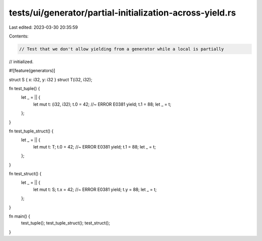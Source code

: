 tests/ui/generator/partial-initialization-across-yield.rs
=========================================================

Last edited: 2023-03-30 20:35:59

Contents:

.. code-block:: rs

    // Test that we don't allow yielding from a generator while a local is partially
// initialized.

#![feature(generators)]

struct S { x: i32, y: i32 }
struct T(i32, i32);

fn test_tuple() {
    let _ = || {
        let mut t: (i32, i32);
        t.0 = 42; //~ ERROR E0381
        yield;
        t.1 = 88;
        let _ = t;
    };
}

fn test_tuple_struct() {
    let _ = || {
        let mut t: T;
        t.0 = 42; //~ ERROR E0381
        yield;
        t.1 = 88;
        let _ = t;
    };
}

fn test_struct() {
    let _ = || {
        let mut t: S;
        t.x = 42; //~ ERROR E0381
        yield;
        t.y = 88;
        let _ = t;
    };
}

fn main() {
    test_tuple();
    test_tuple_struct();
    test_struct();
}


